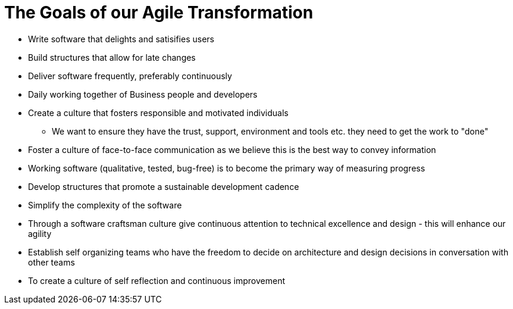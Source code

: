 = The Goals of our Agile Transformation

* Write software that delights and satisifies users
* Build structures that allow for late changes
* Deliver software frequently, preferably continuously
* Daily working together of Business people and developers
* Create a culture that fosters responsible and motivated individuals
** We want to ensure they have the trust, support, environment and tools etc. they need to get the work to "done"
* Foster a culture of face-to-face communication as we believe this is the best way to convey information
* Working software (qualitative, tested, bug-free) is to become the primary way of measuring progress
* Develop structures that promote a sustainable development cadence
* Simplify the complexity of the software
* Through a software craftsman culture give continuous attention to technical excellence and design - this will enhance our agility
* Establish self organizing teams who have the freedom to decide on architecture and design decisions in conversation with other teams
* To create a culture of self reflection and continuous improvement 